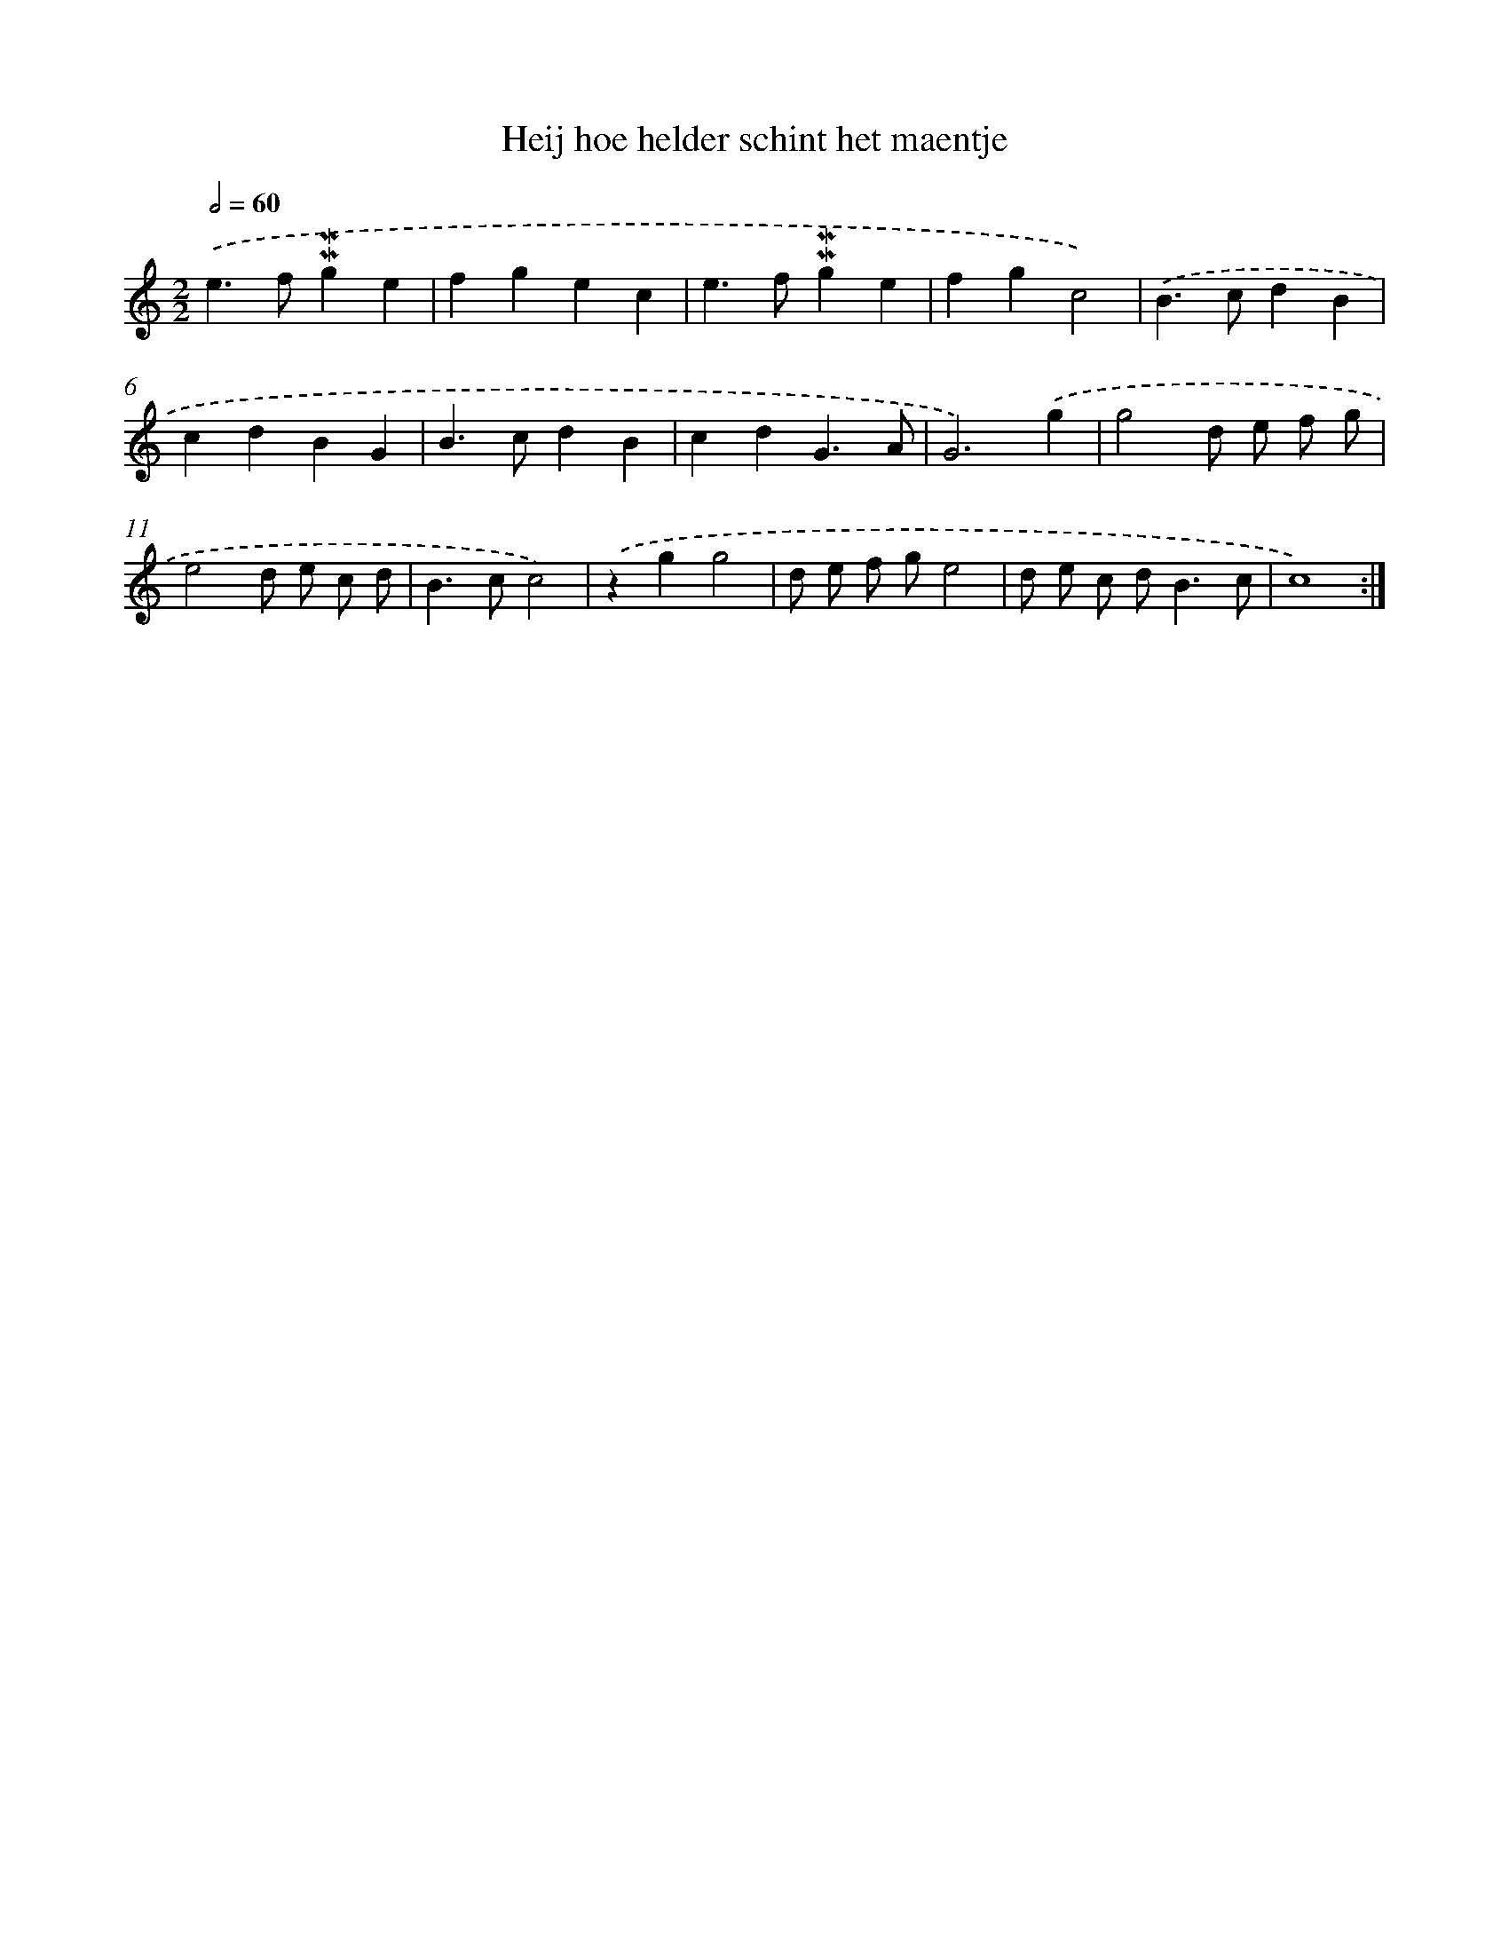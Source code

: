 X: 16869
T: Heij hoe helder schint het maentje
%%abc-version 2.0
%%abcx-abcm2ps-target-version 5.9.1 (29 Sep 2008)
%%abc-creator hum2abc beta
%%abcx-conversion-date 2018/11/01 14:38:07
%%humdrum-veritas 2079391635
%%humdrum-veritas-data 2410975698
%%continueall 1
%%barnumbers 0
L: 1/4
M: 2/2
Q: 1/2=60
K: C clef=treble
.('e>f!mordent!!mordent!ge |
fgec |
e>f!mordent!!mordent!ge |
fgc2) |
.('B>cdB |
cdBG |
B>cdB |
cdG3/A/ |
G3).('g |
g2d/ e/ f/ g/ |
e2d/ e/ c/ d/ |
B>cc2) |
.('zgg2 |
d/ e/ f/ g/e2 |
d/ e/ c/ d<Bc/ |
c4) :|]
